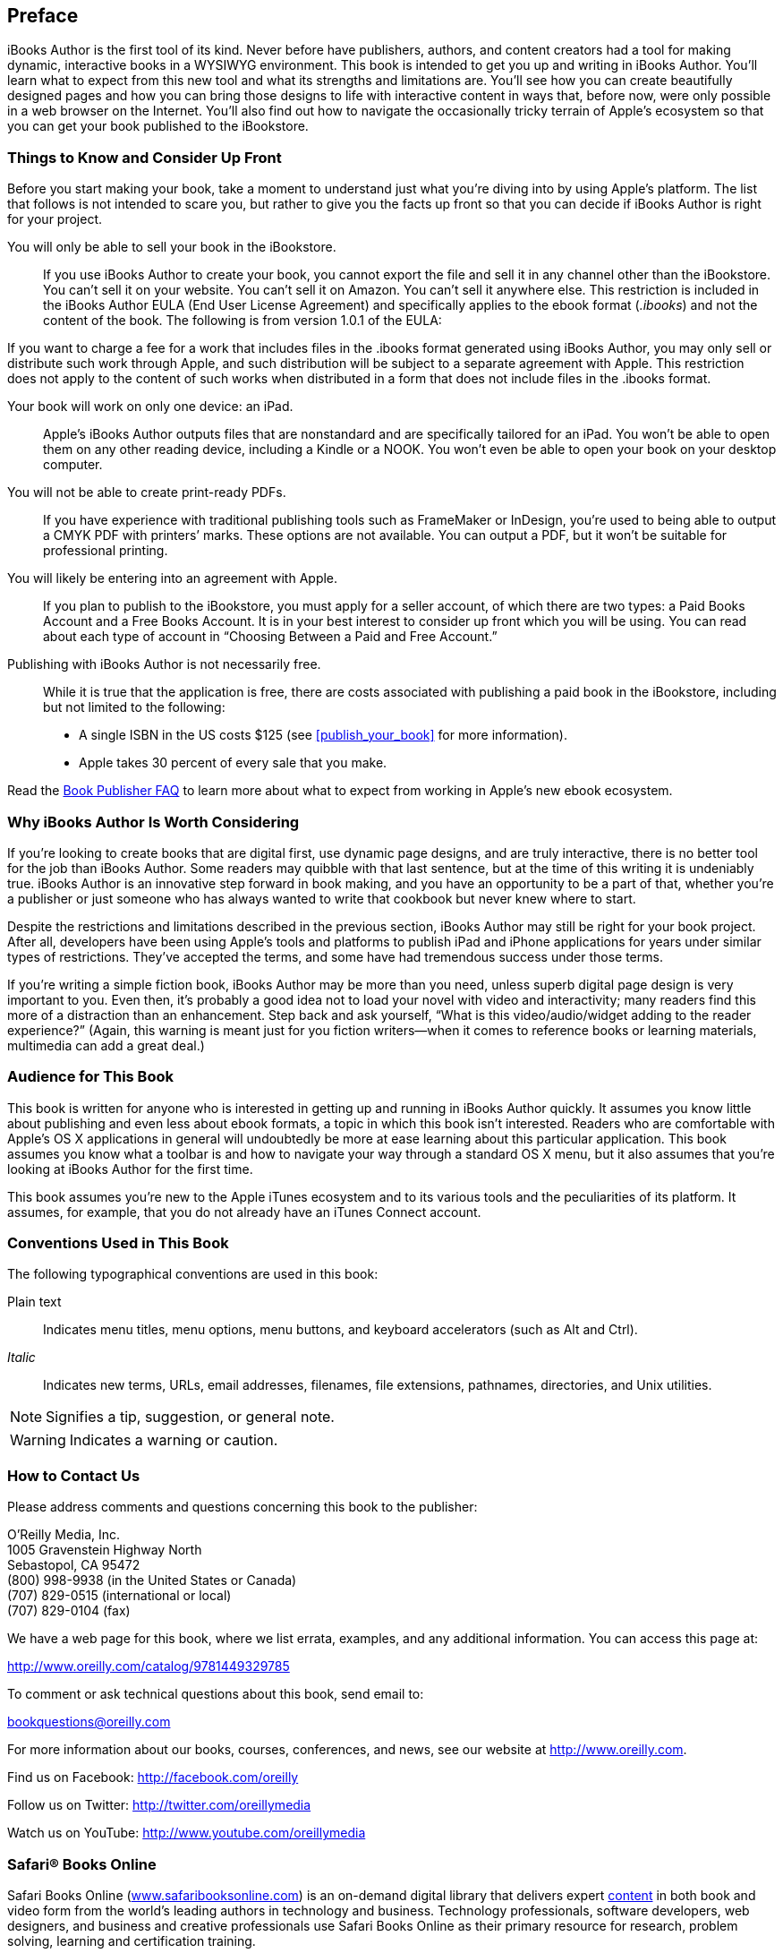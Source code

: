 
[[preface]]
== Preface

iBooks Author is the first tool of its kind. Never before have publishers, authors, and content creators had a tool for making dynamic, interactive books in a WYSIWYG environment. This book is intended to get you up and writing in iBooks Author. You’ll learn what to expect from this new tool and what its strengths and limitations are. You’ll see how you can create beautifully designed pages and how you can bring those designs to life with interactive content in ways that, before now, were only possible in a web browser on the Internet. You’ll also find out how to navigate the occasionally tricky terrain of Apple’s ecosystem so that you can get your book published to the iBookstore.


[[things_to_know_and_consider_up_front]]
=== Things to Know and Consider Up Front

Before you start making your book, take a moment to understand just what you’re diving into by using Apple’s platform. The list that follows is not intended to scare you, but rather to give you the facts up front so that you can decide if iBooks Author is right for your project.

You will only be able to sell your book in the iBookstore.:: If you use iBooks Author to create your book, you cannot export the file and sell it in any channel other than the iBookstore. You can’t sell it on your website. You can’t sell it on Amazon. You can’t sell it anywhere else. This restriction is included in the iBooks Author EULA (End User License Agreement) and specifically applies to the ebook format (_.ibooks_) and not the content of the book. The following is from version 1.0.1 of the EULA:

If you want to charge a fee for a work that includes files in the .ibooks format generated using iBooks Author, you may only sell or distribute such work through Apple, and such distribution will be subject to a separate agreement with Apple. This restriction does not apply to the content of such works when distributed in a form that does not include files in the .ibooks format.

Your book will work on only one device: an iPad.:: Apple’s iBooks Author outputs files that are nonstandard and are specifically tailored for an iPad. You won’t be able to open them on any other reading device, including a Kindle or a NOOK. You won’t even be able to open your book on your desktop computer.

You will not be able to create print-ready PDFs.:: If you have experience with traditional publishing tools such as FrameMaker or InDesign, you’re used to being able to output a CMYK PDF with printers’ marks. These options are not available. You can output a PDF, but it won’t be suitable for professional printing.

You will likely be entering into an agreement with Apple.:: If you plan to publish to the iBookstore, you must apply for a seller account, of which there are two types: a Paid Books Account and a Free Books Account. It is in your best interest to consider up front which you will be using. You can read about each type of account in “Choosing Between a Paid and Free Account.”

Publishing with iBooks Author is not necessarily free.:: While it is true that the application is free, there are costs associated with publishing a paid book in the iBookstore, including but not limited to the following:


* A single ISBN in the US costs $125 (see &lt;&lt;publish_your_book&gt;&gt; for more information).


* Apple takes 30 percent of every sale that you make.

Read the link:$$http://www.apple.com/itunes/content-providers/book-faq.html$$[Book Publisher FAQ] to learn more about what to expect from working in Apple’s new ebook ecosystem.


[[why_ibooks_author_is_worth_considering]]
=== Why iBooks Author Is Worth Considering

If you’re looking to create books that are digital first, use dynamic page designs, and are truly interactive, there is no better tool for the job than iBooks Author. Some readers may quibble with that last sentence, but at the time of this writing it is undeniably true. iBooks Author is an innovative step forward in book making, and you have an opportunity to be a part of that, whether you’re a publisher or just someone who has always wanted to write that cookbook but never knew where to start.

Despite the restrictions and limitations described in the previous section, iBooks Author may still be right for your book project. After all, developers have been using Apple’s tools and platforms to publish iPad and iPhone applications for years under similar types of restrictions. They’ve accepted the terms, and some have had tremendous success under those terms.

If you’re writing a simple fiction book, iBooks Author may be more than you need, unless superb digital page design is very important to you. Even then, it’s probably a good idea not to load your novel with video and interactivity; many readers find this more of a distraction than an enhancement. Step back and ask yourself, “What is this video/audio/widget adding to the reader experience?” (Again, this warning is meant just for you fiction writers—when it comes to reference books or learning materials, multimedia can add a great deal.)


[[audience_for_this_book]]
=== Audience for This Book

This book is written for anyone who is interested in getting up and running in iBooks Author quickly. It assumes you know little about publishing and even less about ebook formats, a topic in which this book isn’t interested. Readers who are comfortable with Apple’s OS X applications in general will undoubtedly be more at ease learning about this particular application. This book assumes you know what a toolbar is and how to navigate your way through a standard OS X menu, but it also assumes that you’re looking at iBooks Author for the first time.

This book assumes you’re new to the Apple iTunes ecosystem and to its various tools and the peculiarities of its platform. It assumes, for example, that you do not already have an iTunes Connect account.


[[conventions_used_in_this_book]]
=== Conventions Used in This Book

The following typographical conventions are used in this book:

Plain text:: Indicates menu titles, menu options, menu buttons, and keyboard accelerators (such as Alt and Ctrl).

_Italic_:: Indicates new terms, URLs, email addresses, filenames, file extensions, pathnames, directories, and Unix utilities.

[[pref01note01]]
[NOTE]
====
Signifies a tip, suggestion, or general note.


====



[[pref01warning01]]

[WARNING]
====
Indicates a warning or caution.


====



[[how_to_contact_us]]
=== How to Contact Us

Please address comments and questions concerning this book to the publisher:


O’Reilly Media, Inc.  +
1005 Gravenstein Highway North +
Sebastopol, CA 95472  +
(800) 998-9938 (in the United States or Canada) +
(707) 829-0515 (international or local) +
(707) 829-0104 (fax)

We have a web page for this book, where we list errata, examples, and any additional information. You can access this page at:


link:$$http://www.oreilly.com/catalog/9781449329785$$[]

To comment or ask technical questions about this book, send email to:


bookquestions@oreilly.com

For more information about our books, courses, conferences, and news, see our website at link:$$http://www.oreilly.com$$[].

Find us on Facebook: link:$$http://facebook.com/oreilly$$[]

Follow us on Twitter: link:$$http://twitter.com/oreillymedia$$[]

Watch us on YouTube: link:$$http://www.youtube.com/oreillymedia$$[]


[[safarireg_books_online]]
=== Safari® Books Online

Safari Books Online (link:$$http://www.safaribooksonline.com/$$[www.safaribooksonline.com]) is an on-demand digital library that delivers expert link:$$http://www.safaribooksonline.com/content$$[content] in both book and video form from the world’s leading authors in technology and business. Technology professionals, software developers, web designers, and business and creative professionals use Safari Books Online as their primary resource for research, problem solving, learning and certification training.

Safari Books Online offers a range of link:$$http://www.safaribooksonline.com/subscriptions$$[product mixes] and pricing programs for link:$$http://www.safaribooksonline.com/organizations-teams$$[organizations], link:$$http://www.safaribooksonline.com/government$$[government agencies] and link:$$http://www.safaribooksonline.com/individuals$$[individuals]. Subscribers have access to thousands of books, training videos and prepublication manuscripts in one fully searchable database from publishers like O’Reilly Media, Prentice Hall Professional, Addison-Wesley Professional, Microsoft Press, Sams, Que, Peachpit Press, Focal Press, Cisco Press, John Wiley &amp; Sons, Syngress, Morgan Kaufmann, IBM Redbooks, Packt, Adobe Press, FT Press, Apress, Manning, New Riders, McGraw-Hill, Jones &amp; Bartlett, Course Technology, and dozens link:$$http://www.safaribooksonline.com/publishers$$[more]. For more information about Safari Books Online, please visit us link:$$http://www.safaribooksonline.com/$$[online].


[[acknowledgments]]
=== Acknowledgments

Thanks to Joe Wikert and Kat Meyer for continuing to build the link:$$http://www.toccon.com/toc2012$$[Tools of Change platform at O’Reilly], which gives us all a place to talk about innovations in publishing. Thanks to our editor, Brian Sawyer, for helping us pull this book together in short order, to Jennifer Scupi and Teresa Elsey for their amazing proofreading skills, and to Iris Febres for helping us dot all the i’s and cross all the t’s. Thanks to Laurie Petrycki for being an awesome boss. And thanks especially to our ebook development colleagues at O’Reilly—Sanders Kleinfeld, Ron Bilodeau, Andrew Odewahn, Sarah Schneider, and Jessica Hosman—each of whom is working on something new and exciting this very moment.


